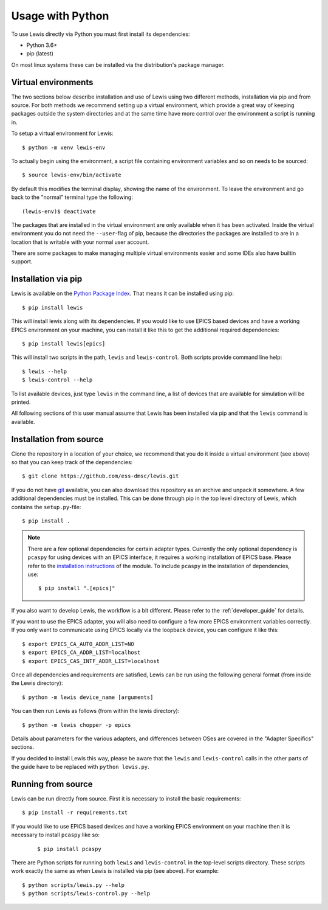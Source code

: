 Usage with Python
=================

To use Lewis directly via Python you must first install its dependencies:

-  Python 3.6+
-  pip (latest)

On most linux systems these can be installed via the distribution's package manager.

.. _virtual_environments:

Virtual environments
--------------------

The two sections below describe installation and use of Lewis using two different methods,
installation via pip and from source. For both methods we recommend setting up a virtual
environment, which provide a great way of keeping packages outside the system directories and
at the same time have more control over the environment a script is running in.

To setup a virtual environment for Lewis:

::

    $ python -m venv lewis-env

To actually begin using the environment, a script file containing environment variables and so on
needs to be sourced:

::

    $ source lewis-env/bin/activate

By default this modifies the terminal display, showing the name of the environment. To leave the
environment and go back to the "normal" terminal type the following:

::

    (lewis-env)$ deactivate

The packages that are installed in the virtual environment are only available when it has been
activated. Inside the virtual environment you do not need the ``--user``-flag of pip, because
the directories the packages are installed to are in a location that is writable with your
normal user account.

There are some packages to make managing multiple virtual environments easier and some IDEs also
have builtin support.


Installation via pip
--------------------

Lewis is available on the `Python Package Index <https://pypi.python.org/pypi/lewis>`__. That means
it can be installed using pip:

::

    $ pip install lewis

This will install lewis along with its dependencies. If you would like to use EPICS based devices
and have a working EPICS environment on your machine, you can install it like this to get the
additional required dependencies:

::

    $ pip install lewis[epics]

This will install two scripts in the path, ``lewis`` and ``lewis-control``. Both scripts provide
command line help:

::

    $ lewis --help
    $ lewis-control --help

To list available devices, just type ``lewis`` in the command line, a list of devices that are
available for simulation will be printed.

All following sections of this user manual assume that Lewis has been installed via pip and that
the ``lewis`` command is available.

Installation from source
------------------------

Clone the repository in a location of your choice, we recommend that you do it inside a virtual
environment (see above) so that you can keep track of the dependencies:

::

    $ git clone https://github.com/ess-dmsc/lewis.git

If you do not have `git <https://git-scm.com/>`__ available, you can
also download this repository as an archive and unpack it somewhere. A
few additional dependencies must be installed. This can be done through
pip in the top level directory of Lewis, which contains the ``setup.py``-file:

::

    $ pip install .

.. note::

    There are a few optional dependencies for certain adapter types. Currently the only
    optional dependency is ``pcaspy`` for using devices with an EPICS interface, it requires a
    working installation of EPICS base. Please refer to the `installation instructions
    <https://pcaspy.readthedocs.io/en/latest/installation.html>`__ of the module.
    To include ``pcaspy`` in the installation of dependencies, use:

    ::

        $ pip install ".[epics]"

If you also want to develop Lewis, the workflow is a bit different. Please refer to the
:ref:`developer_guide` for details.

If you want to use the EPICS adapter, you will also need to configure a few more
EPICS environment variables correctly. If you only want to communicate
using EPICS locally via the loopback device, you can configure it like
this:

::

    $ export EPICS_CA_AUTO_ADDR_LIST=NO
    $ export EPICS_CA_ADDR_LIST=localhost
    $ export EPICS_CAS_INTF_ADDR_LIST=localhost

Once all dependencies and requirements are satisfied, Lewis can be
run using the following general format (from inside the Lewis
directory):

::

    $ python -m lewis device_name [arguments]

You can then run Lewis as follows (from within the lewis
directory):

::

    $ python -m lewis chopper -p epics

Details about parameters for the various adapters, and differences
between OSes are covered in the "Adapter Specifics" sections.

If you decided to install Lewis this way, please be aware that the ``lewis`` and ``lewis-control``
calls in the other parts of the guide have to be replaced with ``python lewis.py``.

Running from source
-------------------

Lewis can be run directly from source. First it is necessary to install the basic requirements:

::

    $ pip install -r requirements.txt

If you would like to use EPICS based devices
and have a working EPICS environment on your machine then it is necessary to install ``pcaspy`` like so:

    ::

        $ pip install pcaspy


There are Python scripts for running both ``lewis`` and ``lewis-control`` in the top-level scripts directory.
These scripts work exactly the same as when Lewis is installed via pip (see above). For example:

::

    $ python scripts/lewis.py --help
    $ python scripts/lewis-control.py --help

